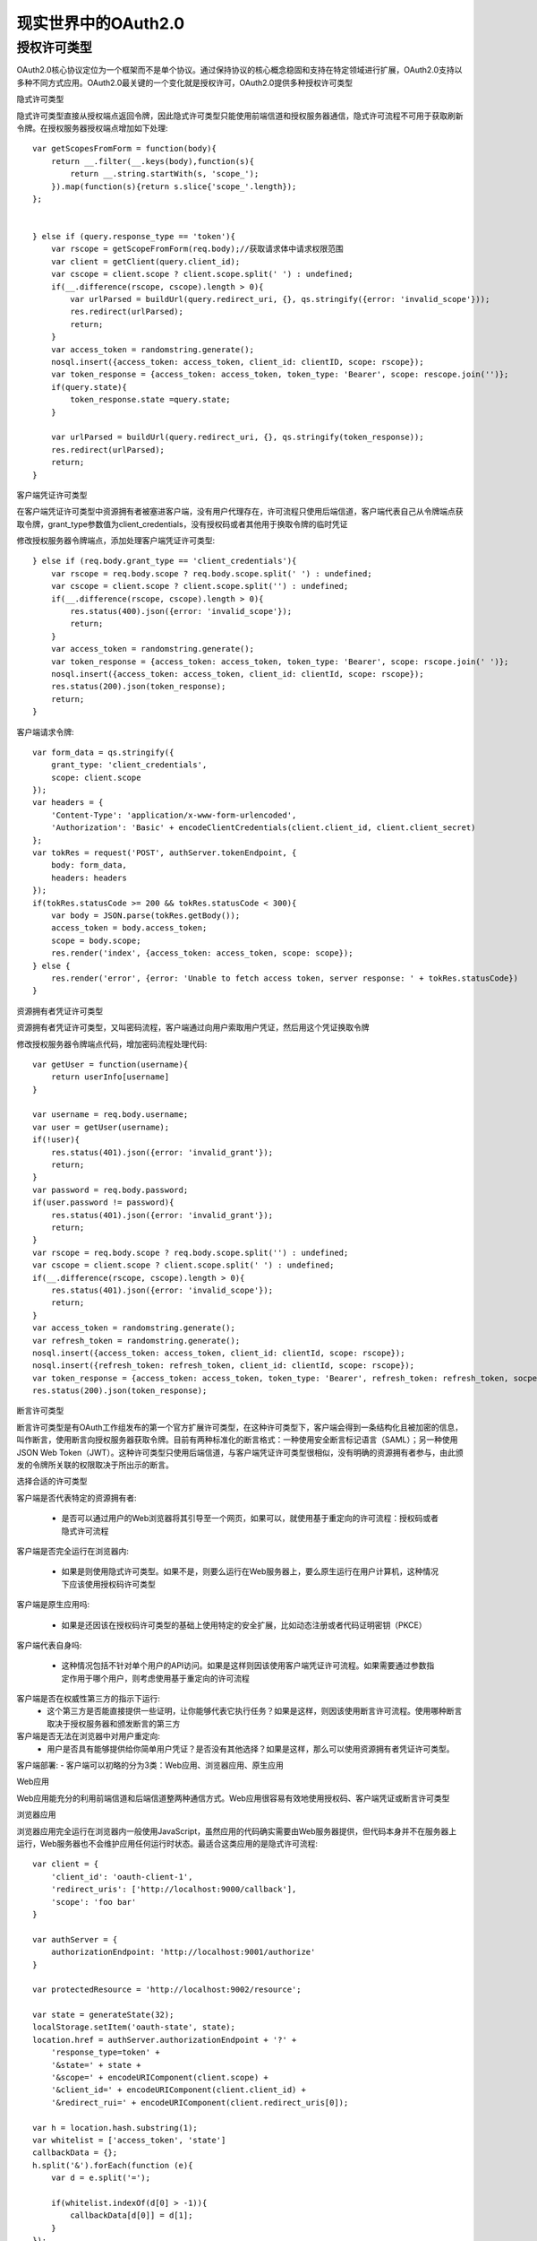 现实世界中的OAuth2.0
======================================

授权许可类型
--------------------------------------

OAuth2.0核心协议定位为一个框架而不是单个协议。通过保持协议的核心概念稳固和支持在特定领域进行扩展，OAuth2.0支持以多种不同方式应用。OAuth2.0最关键的一个变化就是授权许可，OAuth2.0提供多种授权许可类型

隐式许可类型

隐式许可类型直接从授权端点返回令牌，因此隐式许可类型只能使用前端信道和授权服务器通信，隐式许可流程不可用于获取刷新令牌。在授权服务器授权端点增加如下处理::

    var getScopesFromForm = function(body){
        return __.filter(__.keys(body),function(s){
            return __.string.startWith(s, 'scope_');
        }).map(function(s){return s.slice{'scope_'.length});
    };


    } else if (query.response_type == 'token'){
        var rscope = getScopeFromForm(req.body);//获取请求体中请求权限范围
        var client = getClient(query.client_id);
        var cscope = client.scope ? client.scope.split(' ') : undefined;
        if(__.difference(rscope, cscope).length > 0){
            var urlParsed = buildUrl(query.redirect_uri, {}, qs.stringify({error: 'invalid_scope'}));
            res.redirect(urlParsed);
            return;
        }
        var access_token = randomstring.generate();
        nosql.insert({access_token: access_token, client_id: clientID, scope: rscope});
        var token_response = {access_token: access_token, token_type: 'Bearer', scope: rescope.join('')};
        if(query.state){
            token_response.state =query.state;
        }

        var urlParsed = buildUrl(query.redirect_uri, {}, qs.stringify(token_response));
        res.redirect(urlParsed);
        return;
    }

客户端凭证许可类型

在客户端凭证许可类型中资源拥有者被塞进客户端，没有用户代理存在，许可流程只使用后端信道，客户端代表自己从令牌端点获取令牌，grant_type参数值为client_credentials，没有授权码或者其他用于换取令牌的临时凭证

修改授权服务器令牌端点，添加处理客户端凭证许可类型::

    } else if (req.body.grant_type == 'client_credentials'){
        var rscope = req.body.scope ? req.body.scope.split(' ') : undefined;
        var cscope = client.scope ? client.scope.split('') : undefined;
        if(__.difference(rscope, cscope).length > 0){
            res.status(400).json({error: 'invalid_scope'});
            return;
        }
        var access_token = randomstring.generate();
        var token_response = {access_token: access_token, token_type: 'Bearer', scope: rscope.join(' ')};
        nosql.insert({access_token: access_token, client_id: clientId, scope: rscope});
        res.status(200).json(token_response);
        return;
    }

客户端请求令牌::

    var form_data = qs.stringify({
        grant_type: 'client_credentials',
        scope: client.scope
    });
    var headers = {
        'Content-Type': 'application/x-www-form-urlencoded',
        'Authorization': 'Basic' + encodeClientCredentials(client.client_id, client.client_secret)
    };
    var tokRes = request('POST', authServer.tokenEndpoint, {
        body: form_data,
        headers: headers
    });
    if(tokRes.statusCode >= 200 && tokRes.statusCode < 300){
        var body = JSON.parse(tokRes.getBody());
        access_token = body.access_token;
        scope = body.scope;
        res.render('index', {access_token: access_token, scope: scope});
    } else {
        res.render('error', {error: 'Unable to fetch access token, server response: ' + tokRes.statusCode})
    }

资源拥有者凭证许可类型

资源拥有者凭证许可类型，又叫密码流程，客户端通过向用户索取用户凭证，然后用这个凭证换取令牌

修改授权服务器令牌端点代码，增加密码流程处理代码::

    var getUser = function(username){
        return userInfo[username]
    }

    var username = req.body.username;
    var user = getUser(username);
    if(!user){
        res.status(401).json({error: 'invalid_grant'});
        return;
    }
    var password = req.body.password;
    if(user.password != password){
        res.status(401).json({error: 'invalid_grant'});
        return;
    }
    var rscope = req.body.scope ? req.body.scope.split('') : undefined;
    var cscope = client.scope ? client.scope.split(' ') : undefined;
    if(__.difference(rscope, cscope).length > 0){
        res.status(401).json({error: 'invalid_scope'});
        return;
    }
    var access_token = randomstring.generate();
    var refresh_token = randomstring.generate();
    nosql.insert({access_token: access_token, client_id: clientId, scope: rscope});
    nosql.insert({refresh_token: refresh_token, client_id: clientId, scope: rscope});
    var token_response = {access_token: access_token, token_type: 'Bearer', refresh_token: refresh_token, socpe: rscope.join(' ')};
    res.status(200).json(token_response);

断言许可类型

断言许可类型是有OAuth工作组发布的第一个官方扩展许可类型，在这种许可类型下，客户端会得到一条结构化且被加密的信息，叫作断言，使用断言向授权服务器获取令牌。目前有两种标准化的断言格式：一种使用安全断言标记语言（SAML）；另一种使用JSON Web Token（JWT）。这种许可类型只使用后端信道，与客户端凭证许可类型很相似，没有明确的资源拥有者参与，由此颁发的令牌所关联的权限取决于所出示的断言。

选择合适的许可类型

客户端是否代表特定的资源拥有者:

 - 是否可以通过用户的Web浏览器将其引导至一个网页，如果可以，就使用基于重定向的许可流程：授权码或者隐式许可流程

客户端是否完全运行在浏览器内:

 - 如果是则使用隐式许可类型。如果不是，则要么运行在Web服务器上，要么原生运行在用户计算机，这种情况下应该使用授权码许可类型

客户端是原生应用吗:

 - 如果是还因该在授权码许可类型的基础上使用特定的安全扩展，比如动态注册或者代码证明密钥（PKCE）

客户端代表自身吗:

 - 这种情况包括不针对单个用户的API访问。如果是这样则因该使用客户端凭证许可流程。如果需要通过参数指定作用于哪个用户，则考虑使用基于重定向的许可流程

客户端是否在权威性第三方的指示下运行:
 - 这个第三方是否能直接提供一些证明，让你能够代表它执行任务？如果是这样，则因该使用断言许可流程。使用哪种断言取决于授权服务器和颁发断言的第三方

客户端是否无法在浏览器中对用户重定向:
 - 用户是否具有能够提供给你简单用户凭证？是否没有其他选择？如果是这样，那么可以使用资源拥有者凭证许可类型。

客户端部署:
- 客户端可以初略的分为3类：Web应用、浏览器应用、原生应用

Web应用

Web应用能充分的利用前端信道和后端信道整两种通信方式。Web应用很容易有效地使用授权码、客户端凭证或断言许可类型

浏览器应用

浏览器应用完全运行在浏览器内一般使用JavaScript，虽然应用的代码确实需要由Web服务器提供，但代码本身并不在服务器上运行，Web服务器也不会维护应用任何运行时状态。最适合这类应用的是隐式许可流程::

    var client = {
        'client_id': 'oauth-client-1',
        'redirect_uris': ['http://localhost:9000/callback'],
        'scope': 'foo bar'
    }

    var authServer = {
        authorizationEndpoint: 'http://localhost:9001/authorize'
    }

    var protectedResource = 'http://localhost:9002/resource';
    
    var state = generateState(32);
    localStorage.setItem('oauth-state', state);
    location.href = authServer.authorizationEndpoint + '?' + 
        'response_type=token' + 
        '&state=' + state +
        '&scope=' + encodeURIComponent(client.scope) + 
        '&client_id=' + encodeURIComponent(client.client_id) + 
        '&redirect_rui=' + encodeURIComponent(client.redirect_uris[0]);
    
    var h = location.hash.substring(1);
    var whitelist = ['access_token', 'state']
    callbackData = {};
    h.split('&').forEach(function (e){
        var d = e.split('=');

        if(whitelist.indexOf(d[0] > -1)){
            callbackData[d[0]] = d[1];
        }
    });

    if(callbackData.state !== localStorage.getItem('oauth-state')){
        callbackData = null;
        $('.oauth-protected-resource').text("Error state value did not match");
    } else {
        $('.oauth-access-token').text(callbackData.access_token);
    }

原生应用

原生应用是直接在最终用户的设备上运行的应用。这类应用很容易使用后端信道，直接向远服务器发送HTTP请求即可。为了使用前端信道发送请求，原生应用需要能够访问操作系统上的浏览器或者在应用中嵌入一个浏览器视窗，将用户直接引导至授权服务器。可以采用如下方式:

 - 内嵌在应用内、运行在localhost上的Web服务器

 - 具有通知推送能力的远程Web服务器，能向应用推送通知

 - 自定义的URI格式，在操作系统上注册之后，一旦收到该URI格式请求，应用就会被唤起

在移动设备上，自定义URI格式是最常用的。授权码许可、客户端凭证许可、和断言许可流程都适用于原生客户端，但不推荐使用隐式许可流程，因为应用能在浏览器之外保留信息::

    var client = {
        "client_id": "native-client-1",
        "client_secret": "oauth-native-secret-1",
        "redirect_uris": ["com.oauhtinaction.mynativeapp:/"],//自定义URI格式，只要系统浏览器发现以com.oauhtinaction.mynativeapp:/开头但URL，该应用就会被调用，并且使用一个特殊的处理函数来处理
        "scope": "foo bar"
    };
    var authServer = {
        authorizationEndpoint: 'http://localhost:9001/authorize',
        tokenEndpoint: 'http://localhost:9001/token',
    }
    var protectedResource = 'http://lcoalhost:9002/resource';
    var state = generateState(32);
    localStorage.setItem('oauth-state', state);
    var url = authServer.authorizationEndpoint + '?' + 
        'response_type=code' + 
        '&state=' + state + 
        '&scope=' + encodeURIComponent(client.scope) + 
        '&client_id=' + encodeURIComponent(client.cliet_id) + 
        '&redirect_uri=' + encodeURIComponent(client.redirect_uris[0]);
    cordova.InAppBrowser.open(url, '_system');//调用系统浏览器
    //资源拥有者完成对客户端授权后，授权服务器在浏览器中将用户重定向到客户端的重定向URI，应用需要监听这个回调，并处理来自授权服务器的响应
    function handleOpenURL(url){ //这个监听器会监听com.oauhtinaction.mynativeapp:/上传的请求，并且从URI中取出请求参数
        setTimout(function(){
            processCallback(url.substr(url.indexof('?') + 1));
        }, 0);
    }
    var whitelist = ['code', 'state'];
    callbackData = {};
    h.split('&').forEach(function(e){
        var d = e.split('=');

        if(whitelist.indexOf(d[0]) > -1){
            callbackData[d[0]] = d[1];
        }
    })

    if(callbackData.state !== localStorage.getItem('oauth-state')){
        callbackDate = null;
        $('.oauth-protected-resource').text('Error: state value did not match');
    }
    //使用后端信道向授权服务器发起HTTP请求获取令牌
    $.ajax({
        url: authServer.tokenEndpoint,
        type: 'POST',
        crossDomain: true,
        dataType: 'json',
        headers: {
            'Content-Type': 'application/x-www-form-urlencoded'
        },
        data: {
            grant_type: 'authorization_code',
            code: callbackData.code,
            client_id: client.client_id,
            client_secret: client.client_secret,
        }
    }).done(function(data){
        $('.oauth-access-token').text(data.access_token);
        callbackData.access_token = data.acess_token;
    }).fail(function(){
        $('.oauth-protected-resource').text('Error while getting the access token');
    });

处理密钥

客户端密钥的作用是让客户端软件实例向授权服务器进行身份认证，与资源拥有者的授权无关。Web应用可以配置客户端密钥，并向浏览器和最终用户保密，但原生应用和浏览器应用做不到这一点

配置期间密钥在客户端的每个副本中都相同，客户端密钥属于配置期间密钥；运行时密钥，在各个客户端实例都不同。浏览器客户端、原生应用都属于公开客户端不需要客户端密钥；Web应用属于保密客户端需要客户端密钥